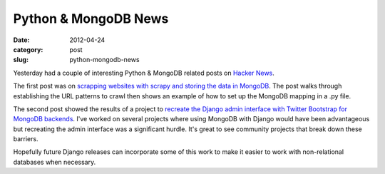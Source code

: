 Python & MongoDB News
=====================

:date: 2012-04-24
:category: post
:slug: python-mongodb-news

Yesterday had a couple of interesting Python & MongoDB related posts on
`Hacker News <http://news.ycombinator.com/>`_.

The first post was on 
`scrapping websites with scrapy and storing the data in MongoDB <http://isbullsh.it/2012/04/Web-crawling-with-scrapy/>`_. The post walks through establishing
the URL patterns to crawl then shows an example of how to set up the
MongoDB mapping in a .py file.

The second post showed the results of a project to 
`recreate the Django admin interface with Twitter Bootstrap for MongoDB backends <http://thomasst.ch/mongoadmin/>`_. I've worked on several projects where
using MongoDB with Django would have been advantageous but recreating the
admin interface was a significant hurdle. It's great to see community projects
that break down these barriers.

Hopefully future Django releases can incorporate some of this work to
make it easier to work with non-relational databases when necessary.
